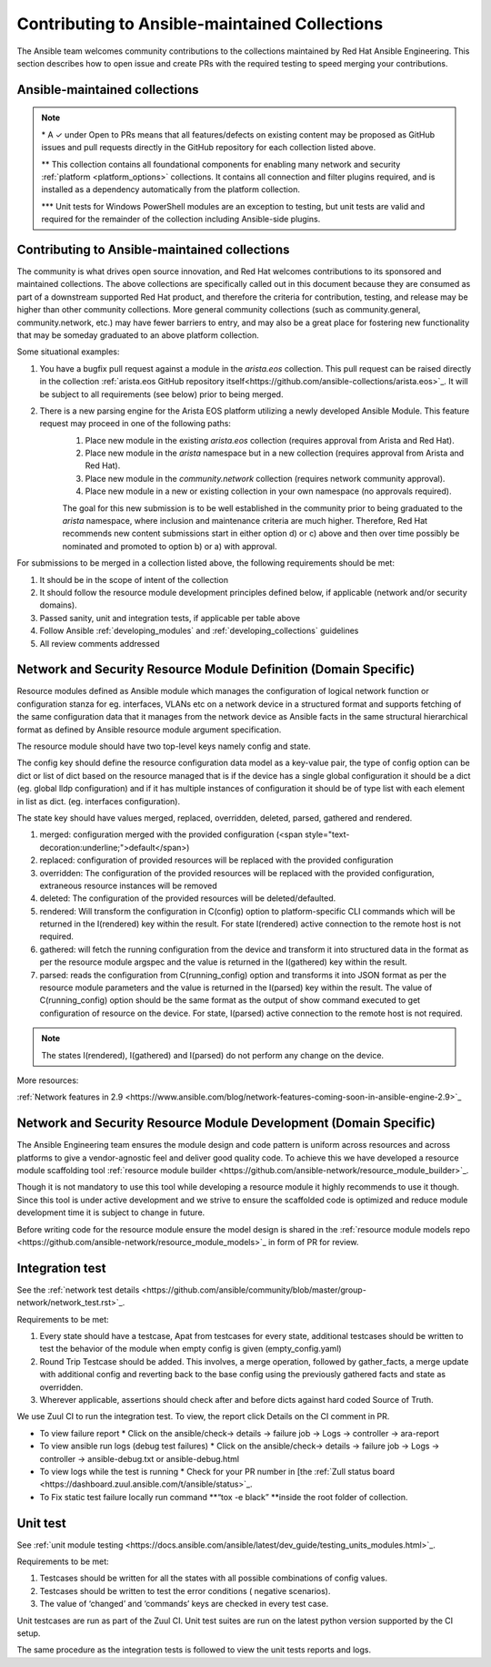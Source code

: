 
.. _contributing_maintained_collections:

***********************************************
Contributing to Ansible-maintained Collections
***********************************************

The Ansible team welcomes community contributions to the collections maintained by Red Hat Ansible Engineering. This section describes how to open issue and create PRs with the required testing to speed merging your contributions.

Ansible-maintained collections
=================================


.. raw:: html

  <style>
  /* Style for this single table.  Add delimiters between header columns */
  table#ansible-collection-table  th {
    border-width: 1px;
    border-color: #dddddd /*rgb(225, 228, 229)*/;
    border-style: solid;
    text-align: center;
    padding: 5px;
    background-color: #eeeeee;
  }
  tr, td {
   border-width: 1px;
   border-color: rgb(225, 228, 229);
   border-style: solid;
   text-align: center;
   padding: 5px;

 }
  </style>

  <table id="ansible-collection-table">
    <tr>
      <th colspan="3">Collection details</th>
      <th colspan="4">Test requirements</th>
      <th colspan="2">Developer details</th>
    </tr>
    <tr>
      <th>Ansible collection</th>
      <th>Community collection</th>
      <th>Sponsor</th>
      <th>Sanity</th>
      <th>Unit</th>
      <th>Integration</th>
      <th>CI Platform</th>
      <th>Open to PRs*</th>
      <th>Guidelines</th>
    </tr>
    <tr>
      <td><a href="https://galaxy.ansible.com/amazon/aws">amazon.aws</a></td>
      <td><a href="https://galaxy.ansible.com/community/aws">community.aws</a></td>
      <td><a href="https://github.com/ansible/community/tree/master/group-aws">Cloud</a></td>
      <td>✓</td>
      <td>✓</td>
      <td>✓</td>
      <td>Shippable</td>
      <td>✓</td>
      <td><a href="https://docs.ansible.com/ansible/devel/dev_guide/platforms/aws_guidelines.html">AWS guide</a></td>
    </tr>
    <tr>
      <td><a href="https://galaxy.ansible.com/ansible/netcommon">ansible.netcommon**</a></td>
      <td><a href="https://galaxy.ansible.com/community/netcommon">community.netcommon</a></td>
      <td><a href="https://github.com/ansible/community/wiki/Network">Network</a></td>
      <td>✓</td>
      <td>✓</td>
      <td>✓</td>
      <td>Zuul</td>
      <td>✓</td>
      <td><a href="https://docs.ansible.com/ansible/devel/network/dev_guide/index.html">Network guide</a></td>
    </tr>
    <tr>
      <td><a href="https://galaxy.ansible.com/ansible/posix">ansible.posix</a></td>
      <td><a href="https://galaxy.ansible.com/community/general">community.general</a></td>
      <td>Linux</a></td>
      <td>✓</td>
      <td></td>
      <td></td>
      <td>Shippable</td>
      <td>✓</td>
      <td><a href="https://docs.ansible.com/ansible/latest/dev_guide/index.html">Developer guide</a></td>
    </tr>
    <tr>
      <td><a href="https://galaxy.ansible.com/ansible/windows">ansible.windows</a></td>
      <td><a href="https://galaxy.ansible.com/community/windows">community.windows</a></td>
      <td><a href="https://github.com/ansible/community/wiki/Windows">Windows</a></td>
      <td>✓</td>
      <td>✓***</td>
      <td>✓</td>
      <td>Shippable</td>
      <td>✓</td>
      <td><a href="https://docs.ansible.com/ansible/devel/dev_guide/developing_modules_general_windows.html#developing-modules-general-windows">Windows guide</a></td>
    </tr>
    <tr>
      <td><a href="https://galaxy.ansible.com/ansible/eos">ansible.eos</a></td>
      <td><a href="https://galaxy.ansible.com/community/eos">community.eos</a></td>
      <td><a href="https://github.com/ansible/community/wiki/Network">Network</a></td>
      <td>✓</td>
      <td>✓</td>
      <td>✓</td>
      <td>Zuul</td>
      <td>✓</td>
      <td><a href="https://docs.ansible.com/ansible/devel/network/dev_guide/index.html">Network guide</a></td>
    </tr>
    <tr>
      <td><a href="https://galaxy.ansible.com/cisco/asa">cisco.asa</a></td>
      <td><a href="https://galaxy.ansible.com/community/asa">community.asa</a></td>
      <td><a href="https://github.com/ansible/community/wiki/Network">Network</a></td>
      <td>✓</td>
      <td>✓</td>
      <td>✓</td>
      <td>Zuul</td>
      <td>✓</td>
      <td><a href="https://docs.ansible.com/ansible/latest/dev_guide/index.html">Developer guide</a></td>
    </tr>
    <tr>
      <td><a href="https://galaxy.ansible.com/cisco/ios">cisco.ios</a></td>
      <td><a href="https://galaxy.ansible.com/community/network">community.network</a></td>
      <td><a href="https://github.com/ansible/community/wiki/Network">Network</a></td>
      <td>✓</td>
      <td>✓</td>
      <td>✓</td>
      <td>Zuul</td>
      <td>✓</td>
      <td><a href="https://docs.ansible.com/ansible/devel/network/dev_guide/index.html">Network guide</a></td>
    </tr>
    <tr>
      <td><a href="https://galaxy.ansible.com/cisco/iosxr">cisco.iosxr</a></td>
      <td><a href="https://galaxy.ansible.com/community/network">community.network</a></td>
      <td><a href="https://github.com/ansible/community/wiki/Network">Network</a></td>
      <td>✓</td>
      <td>✓</td>
      <td>✓</td>
      <td>Zuul</td>
      <td>✓</td>
      <td><a href="https://docs.ansible.com/ansible/devel/network/dev_guide/index.html">Network guide</a></td>
    </tr>
    <tr>
      <td><a href="https://galaxy.ansible.com/cisco/nxos">cisco.nxos</a></td>
      <td><a href="https://galaxy.ansible.com/community/network">community.network</a></td>
      <td><a href="https://github.com/ansible/community/wiki/Network">Network</a></td>
      <td>✓</td>
      <td>✓</td>
      <td>✓</td>
      <td>Zuul</td>
      <td>✓</td>
      <td><a href="https://docs.ansible.com/ansible/devel/network/dev_guide/index.html">Network guide</a></td>
    </tr>
    <tr>
      <td><a href="https://galaxy.ansible.com/ibm/qradar">ibm.qradar</a></td>
      <td><a href="https://galaxy.ansible.com/community/qradar">community.qradar</a></td>
      <td><a href="https://github.com/ansible/community/wiki/Security">Security</a></td>
      <td>✓</td>
      <td></td>
      <td>✓</td>
      <td>Zuul</td>
      <td>✓</td>
      <td><a href="https://docs.ansible.com/ansible/latest/dev_guide/index.html">Developer guide</a></td>
    </tr>
    <tr>
      <td><a href="https://galaxy.ansible.com/junipernetworks/junos">junipernetworks.junos</a></td>
      <td><a href="https://galaxy.ansible.com/community/network">community.network</a></td>
      <td><a href="https://github.com/ansible/community/wiki/Network">Network</a></td>
      <td>✓</td>
      <td>✓</td>
      <td>✓</td>
      <td>Zuul</td>
      <td>✓</td>
      <td><a href="https://docs.ansible.com/ansible/devel/network/dev_guide/index.html">Network guide</a></td>
    </tr>
    <tr>
      <td><a href="https://galaxy.ansible.com/openvswitch/openvswitch">openvswitch.openvswitch</a></td>
      <td><a href="https://galaxy.ansible.com/community/network">community.network</a></td>
      <td><a href="https://github.com/ansible/community/wiki/Network">Network</a></td>
      <td>✓</td>
      <td>✓</td>
      <td>✓</td>
      <td>Zuul</td>
      <td>✓</td>
      <td><a href="https://docs.ansible.com/ansible/devel/network/dev_guide/index.html">Network guide</a></td>
    </tr>
    <tr>
      <td><a href="https://galaxy.ansible.com/splunk/enterprise_security">splunk.enterprise_security</a></td>
      <td><a href="https://galaxy.ansible.com/community/enterprise_security">community.enterprise_security</a></td>
      <td><a href="https://github.com/ansible/community/wiki/Security">Security</a></td>
      <td>✓</td>
      <td></td>
      <td>✓</td>
      <td>Zuul</td>
      <td>✓</td>
      <td><a href="https://docs.ansible.com/ansible/latest/dev_guide/index.html">Developer guide</a></td>
    </tr>
    <tr>
      <td><a href="https://galaxy.ansible.com/vyos/vyos">vyos.vyos</a></td>
      <td><a href="https://galaxy.ansible.com/community/network">community.network</a></td>
      <td><a href="https://github.com/ansible/community/wiki/Network">Network</a></td>
      <td>✓</td>
      <td>✓</td>
      <td>✓</td>
      <td>Zuul</td>
      <td>✓</td>
      <td><a href="https://docs.ansible.com/ansible/devel/network/dev_guide/index.html">Network guide</a></td>
    </tr>
  </table>


.. note::

  \* A ✓  under Open to PRs means that all features/defects on existing content may be proposed as GitHub issues and pull requests directly in the GitHub repository for each collection listed above.

  \*\* This collection contains all foundational components for enabling many network and security :ref:`platform <platform_options>` collections. It contains all connection and filter plugins required, and is installed as a dependency automatically from the platform collection.

  \*\*\* Unit tests for Windows PowerShell modules are an exception to testing, but unit tests are valid and required for the remainder of the collection including Ansible-side plugins.


Contributing to Ansible-maintained collections
==============================================

The community is what drives open source innovation, and Red Hat welcomes contributions to its sponsored and maintained collections. The above collections are specifically called out in this document because they are consumed as part of a downstream supported Red Hat product, and therefore the criteria for contribution, testing, and release may be higher than other community collections. More general community collections (such as community.general, community.network, etc.) may have fewer barriers to entry, and may also be a great place for fostering new functionality that may be someday graduated to an above platform collection.

Some situational examples:


1. You have a bugfix pull request against a module in the `arista.eos` collection. This pull request can be raised directly in the collection :ref:`arista.eos GitHub repository itself<https://github.com/ansible-collections/arista.eos>`_. It will be subject to all requirements (see below) prior to being merged.
2. There is a new parsing engine for the Arista EOS platform utilizing a newly developed Ansible Module. This feature request may proceed in one of the following paths:
    1. Place new module in the existing `arista.eos` collection (requires approval from Arista and Red Hat).
    2. Place new module in the `arista` namespace but in a new collection (requires approval from Arista and Red Hat).
    3. Place new module in the `community.network` collection (requires network community approval).
    4. Place new module in a new or existing collection in your own namespace (no approvals required).

    The goal for this new submission is to be well established in the community prior to being graduated to the `arista` namespace, where inclusion and maintenance criteria are much higher. Therefore, Red Hat recommends new content submissions start in either option d) or c) above and then over time possibly be nominated and promoted to option b) or a) with approval.




For submissions to be merged in a collection listed above, the following requirements should be met:



1. It should be in the scope of intent of the collection
2. It should follow the resource module development principles defined below, if applicable (network and/or security domains).
3. Passed sanity, unit and integration tests, if applicable per table above
4. Follow Ansible :ref:`developing_modules`  and :ref:`developing_collections` guidelines
5. All review comments addressed

Network and Security Resource Module Definition (Domain Specific)
==================================================================

Resource modules defined as Ansible module which manages the configuration of logical network function or configuration stanza for eg. interfaces, VLANs etc on a network device in a structured format and supports fetching of the same configuration data that it manages from the network device as Ansible facts in the same structural hierarchical format as defined by Ansible resource module argument specification.

The resource module should have two top-level keys namely config and state.

The config key should define the resource configuration data model as a key-value pair, the type of config option can be dict or list of dict based on the resource managed that is if the device has a single global configuration it should be a dict (eg. global lldp configuration) and if it has multiple instances of configuration it should be of type list with each element in list as dict. (eg. interfaces configuration).

The state key should have values merged, replaced, overridden, deleted, parsed, gathered and rendered.



1. merged: configuration merged with the provided configuration (<span style="text-decoration:underline;">default</span>)
2. replaced: configuration of provided resources will be replaced with the provided configuration
3. overridden: The configuration of the provided resources will be replaced with the provided configuration, extraneous resource instances will be removed
4. deleted: The configuration of the provided resources will be deleted/defaulted.
5. rendered: Will transform the configuration in C(config) option to platform-specific CLI commands which will be returned in the I(rendered) key within the result. For state I(rendered) active connection to the remote host is not required.
6. gathered: will fetch the running configuration from the device and transform it into structured data in the format as per the resource module argspec and the value is returned in the I(gathered) key within the result.
7. parsed: reads the configuration from C(running_config) option and transforms it into JSON format as per the resource module parameters and the value is returned in the I(parsed) key within the result. The value of C(running_config) option should be the same format as the output of show command executed to get configuration of resource on the device. For state, I(parsed) active connection to the remote host is not required.

.. note::

	The states I(rendered), I(gathered) and I(parsed) do not perform any change on the device.

More resources:

:ref:`Network features in 2.9 <https://www.ansible.com/blog/network-features-coming-soon-in-ansible-engine-2.9>`_

Network and Security Resource Module Development (Domain Specific)
==================================================================

The Ansible Engineering team ensures the module design and code pattern is uniform across resources and across platforms to give a vendor-agnostic feel and deliver good quality code. To achieve this we have developed a resource module scaffolding tool :ref:`resource module builder <https://github.com/ansible-network/resource_module_builder>`_.

Though it is not mandatory to use this tool while developing a resource module it highly recommends to use it though. Since this tool is under active development and we strive to ensure the scaffolded code is optimized and reduce module development time it is subject to change in future.

Before writing code for the resource module ensure the model design is shared in the :ref:`resource module models repo <https://github.com/ansible-network/resource_module_models>`_ in form of PR for review.

Integration test
================

See the :ref:`network test details <https://github.com/ansible/community/blob/master/group-network/network_test.rst>`_.


Requirements to be met:


1. Every state should have a testcase, Apat from testcases for every state, additional testcases should be written to test the behavior of the module when empty config is given (empty_config.yaml)
2. Round Trip Testcase should be added. This involves, a merge operation, followed by gather_facts, a merge update with additional config and reverting back to the base config using the previously gathered facts and state as overridden.
3. Wherever applicable, assertions should check after and before dicts against hard coded Source of Truth.

We use Zuul CI to run the integration test. To view, the report click Details on the CI comment in PR.



*   To view failure report
    *   Click on the ansible/check-> details ->  failure job -> Logs -> controller -> ara-report
*   To view ansible run logs (debug test failures)
    *   Click on the ansible/check-> details ->  failure job -> Logs -> controller -> ansible-debug.txt or ansible-debug.html





*   To view logs while the test is running
    *   Check for your PR number in [the :ref:`Zull status board <https://dashboard.zuul.ansible.com/t/ansible/status>`_.
*   To Fix static test failure locally run command **“tox -e black” **inside the root folder of collection.



Unit test
=========

See  :ref:`unit module testing <https://docs.ansible.com/ansible/latest/dev_guide/testing_units_modules.html>`_.

Requirements to be met:



1. Testcases should be written for all the states with all possible combinations of config values.
2. Testcases should be written to test the error conditions ( negative scenarios).
3. The value of ‘changed’ and ‘commands’ keys are checked in every test case.

Unit testcases are run as part of the Zuul CI. Unit test suites are run on the latest python version supported by the CI setup.

The same procedure as the integration tests is followed to view the unit tests reports and logs.
